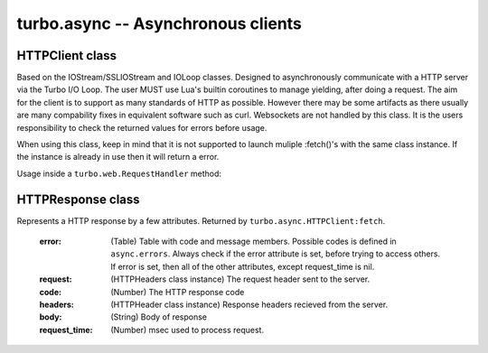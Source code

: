 .. _async:

***********************************
turbo.async -- Asynchronous clients 
***********************************

HTTPClient class
~~~~~~~~~~~~~~~~
Based on the IOStream/SSLIOStream and IOLoop classes.
Designed to asynchronously communicate with a HTTP server via the Turbo I/O 
Loop. The user MUST use Lua's builtin coroutines to manage yielding, after 
doing a request. The aim for the client is to support as many standards of 
HTTP as possible. However there may be some artifacts as there usually are 
many compability fixes in equivalent software such as curl.
Websockets are not handled by this class. It is the users responsibility to 
check the returned values for errors before usage.

When using this class, keep in mind that it is not supported to launch 
muliple :fetch()'s with the same class instance. If the instance is already 
in use then it will return a error.

Usage inside a ``turbo.web.RequestHandler`` method:

.. code-block:: lua
   :linenos:

	local res = coroutine.yield(
	   	turbo.async.HTTPClient()fetch("http://domain.com/latest"))
	if res.error then
		self.write("Could not get latest from domain.come")
	else
		self.write(res.body)
	end

.. function:: HTTPClient(ssl_options, io_loop, max_buffer_size)
	
	Create a new HTTPClient class instance. One instance can serve 1 request
	at a time. If multiple request should be sent then create multiple instances.

	:param ssl_options: SSL keys, verify certificate, CA path etc.
	:type ssl_options: Table
	:param io_loop: Provide a IOLoop instance or global instance is used.
	:type io_loop: IOLoop class instance.
	:param max_buffer_size: Maximum response buffer size in bytes.
	:type max_buffer_size: Number

	Available SSL options:

	* "priv_file" (String) - Path to SSL / HTTPS private key file.              
	* "cert_file" (String) - Path to SSL / HTTPS certificate key file.          
	* "ca_path" (String) - Path to SSL / HTTPS CA certificate verify location, if not given builtin is used, which is copied from Ubuntu 12.10. 
	* "verify_ca" (Boolean) SSL / HTTPS verify servers certificate. Default is true.

.. attribute::	errors 

	Numeric error codes set in the HTTPResponse returned by ``HTTPClient:fetch``:
    
    INVALID_URL            - URL could not be parsed.

    INVALID_SCHEMA         - Invalid URL schema

    COULD_NOT_CONNECT      - Could not connect, check message.

    PARSE_ERROR_HEADERS    - Could not parse response headers.

    CONNECT_TIMEOUT        - Connect timed out.

    REQUEST_TIMEOUT        - Request timed out.

    NO_HEADERS             - Shouldn't happen.

    REQUIRES_BODY          - Expected a HTTP body, but none set.

    INVALID_BODY           - Request body is not a string.

    SOCKET_ERROR           - Socket error, check message.

    SSL_ERROR              - SSL error, check message.

.. function:: async.HTTPClient:fetch(url, kwargs)

	:param url: URL to fetch.
	:type url: String
	:param kwargs: Keyword arguments
	:type kwargs: Table
	:rtype: ``turbo.coctx.CoroutineContext`` class instance. Resumes coroutine with ``turbo.async.HTTPResponse``.

	Available keyword arguments:

	* "method" - The HTTP method to use. Default is "GET"
	* "params" - Provide parameters as table.
	* "cookie" - The cookie to use.
	* "http_version" - Set HTTP version. Default is HTTP1.1
	* "use_gzip" - Use gzip compression. Default is true.
	* "allow_redirects" - Allow or disallow redirects. Default is true.
	* "max_redirects" - Maximum redirections allowed. Default is 4.
	* "on_headers" - Callback to be called when assembling request HTTPHeaders instance. Called with ``turbo.httputil.HTTPHeaders`` as argument.
	* "body" - Request HTTP body in plain form.
	* "request_timeout" - Total timeout in seconds (including connect) for request. Default is 60 seconds.
	* "connect_timeout" - Timeout in seconds for connect. Default is 20 secs.
	* "auth_username" - Basic Auth user name.
	* "auth_password" - Basic Auth password.
	* "user_agent" - User Agent string used in request headers. Default is "Turbo Client vx.x.x".

HTTPResponse class
~~~~~~~~~~~~~~~~~~
Represents a HTTP response by a few attributes. Returned by ``turbo.async.HTTPClient:fetch``.

	:error: (Table) Table with code and message members. Possible codes is defined in ``async.errors``. Always check if the error attribute is set, before trying to access others. If error is set, then all of the other attributes, except request_time is nil.
	:request: (HTTPHeaders class instance) The request header sent to the server.
	:code: (Number) The HTTP response code
	:headers: (HTTPHeader class instance) Response headers recieved from the server.
	:body: (String) Body of response
	:request_time: (Number) msec used to process request.